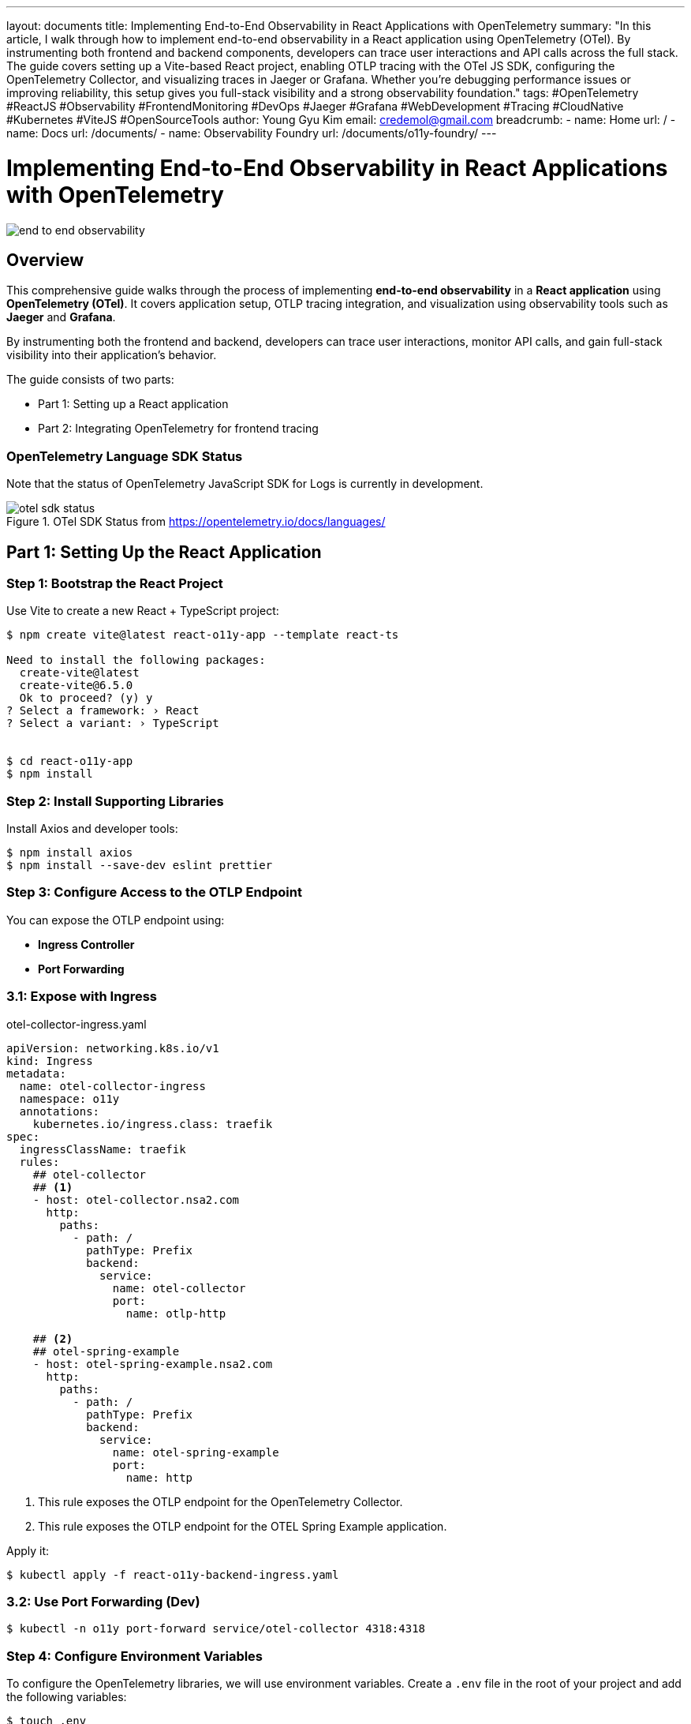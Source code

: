 ---
layout: documents
title: Implementing End-to-End Observability in React Applications with OpenTelemetry
summary: "In this article, I walk through how to implement end-to-end observability in a React application using OpenTelemetry (OTel). By instrumenting both frontend and backend components, developers can trace user interactions and API calls across the full stack. The guide covers setting up a Vite-based React project, enabling OTLP tracing with the OTel JS SDK, configuring the OpenTelemetry Collector, and visualizing traces in Jaeger or Grafana. Whether you’re debugging performance issues or improving reliability, this setup gives you full-stack visibility and a strong observability foundation."
tags: #OpenTelemetry #ReactJS #Observability #FrontendMonitoring #DevOps #Jaeger #Grafana #WebDevelopment #Tracing #CloudNative #Kubernetes #ViteJS #OpenSourceTools
author: Young Gyu Kim
email: credemol@gmail.com
breadcrumb:
  - name: Home
    url: /
  - name: Docs
    url: /documents/
  - name: Observability Foundry
    url: /documents/o11y-foundry/
---

= Implementing End-to-End Observability in React Applications with OpenTelemetry

:projectdir: ..
:sourcedir: {projectdir}/src
:imagesdir: images

[.img-wide]
image::end-to-end-observability.png[]

== Overview

This comprehensive guide walks through the process of implementing *end-to-end observability* in a *React application* using *OpenTelemetry (OTel)*. It covers application setup, OTLP tracing integration, and visualization using observability tools such as *Jaeger* and *Grafana*.

By instrumenting both the frontend and backend, developers can trace user interactions, monitor API calls, and gain full-stack visibility into their application’s behavior.

The guide consists of two parts:

* Part 1: Setting up a React application
* Part 2: Integrating OpenTelemetry for frontend tracing

=== OpenTelemetry Language SDK Status

Note that the status of OpenTelemetry JavaScript SDK for Logs is currently in development.

.OTel SDK Status from https://opentelemetry.io/docs/languages/
[.img-medium]
image::otel-sdk-status.png[]

// === React-O11y-App Overview
//
// This is a React application that uses the OpenTelemetry libraries to provide observability features. It is designed to help developers monitor and debug their applications more effectively.



== Part 1: Setting Up the React Application

// In part 1, we will set up a basic React application using Vite. To test the observability features, we will create a simple React component that simulates a user interaction and logs some events.

=== Step 1: Bootstrap the React Project

Use Vite to create a new React + TypeScript project:

[source,shell]
----
$ npm create vite@latest react-o11y-app --template react-ts

Need to install the following packages:
  create-vite@latest
  create-vite@6.5.0
  Ok to proceed? (y) y
? Select a framework: › React
? Select a variant: › TypeScript


$ cd react-o11y-app
$ npm install
----

=== Step 2: Install Supporting Libraries

Install Axios and developer tools:

[source,shell]
----
$ npm install axios 
$ npm install --save-dev eslint prettier
----

=== Step 3: Configure Access to the OTLP Endpoint

You can expose the OTLP endpoint using:

* ** Ingress Controller**
* *Port Forwarding*

=== 3.1: Expose with Ingress

.otel-collector-ingress.yaml
[source,yaml]
----
apiVersion: networking.k8s.io/v1
kind: Ingress
metadata:
  name: otel-collector-ingress
  namespace: o11y
  annotations:
    kubernetes.io/ingress.class: traefik
spec:
  ingressClassName: traefik
  rules:
    ## otel-collector
    ## <1>
    - host: otel-collector.nsa2.com
      http:
        paths:
          - path: /
            pathType: Prefix
            backend:
              service:
                name: otel-collector
                port:
                  name: otlp-http

    ## <2>
    ## otel-spring-example
    - host: otel-spring-example.nsa2.com
      http:
        paths:
          - path: /
            pathType: Prefix
            backend:
              service:
                name: otel-spring-example
                port:
                  name: http
----
<1> This rule exposes the OTLP endpoint for the OpenTelemetry Collector.
<2> This rule exposes the OTLP endpoint for the OTEL Spring Example application.


Apply it:

[source,shell]
----
$ kubectl apply -f react-o11y-backend-ingress.yaml
----

// Use http://otel-collector.nsa2.com as the OTLP endpoint in your `.env` file:
//
// [source,shell]
// ----
// $ export VITE_OTEL_EXPORTER_OTLP_ENDPOINT=http://otel-collector.nsa2.com
// ----

=== 3.2: Use Port Forwarding (Dev)

[source,shell]
----
$ kubectl -n o11y port-forward service/otel-collector 4318:4318
----

// Use http://localhost:4318 as the OTLP endpoint in your `.env` file:
//
// [source,shell]
// ----
// $ export VITE_OTEL_EXPORTER_OTLP_ENDPOINT=http://localhost:4318
// ----


=== Step 4: Configure Environment Variables

To configure the OpenTelemetry libraries, we will use environment variables. Create a `.env` file in the root of your project and add the following variables:

[source,shell]
----
$ touch .env
----

.src/.env
[source,properties]
----
VITE_OTEL_EXPORTER_OTLP_ENDPOINT=
VITE_OTEL_SPRING_EXAMPLE_URL=
----


The actual values for these variables will be set with environment variables like this:

[source,shell]
----
#$ export VITE_OTEL_EXPORTER_OTLP_ENDPOINT=http://localhost:4318
$ export VITE_OTEL_EXPORTER_OTLP_ENDPOINT=http://otel-collector:4318
# OR
$ export VITE_OTEL_EXPORTER_OTLP_ENDPOINT=http://otel-collector.nsa2.com

$ export VITE_OTEL_SPRING_EXAMPLE_URL=http://otel-spring-example.nsa2.com

----

=== Step 5: Add API Request Logic

.src/api/observaility.ts
[source,typescript]
----
import axios from 'axios';


const otelSpringExampleUrl = import.meta.env.VITE_OTEL_SPRING_EXAMPLE_URL || 'http://localhost:8080';

console.log('Using OTEL Spring Example URL:', otelSpringExampleUrl);

const api = axios.create({
  baseURL: otelSpringExampleUrl
});


export const sleepCall = async (seconds:number): Promise<string> => {
  const response = await api.get(`/sleep/${seconds}`);
  return response.data;
}; 
----

=== Step 6: Create a Test Component(TraceButton)

Build a simple button component to test interactions, and wire it into your App.tsx and main.tsx.

.src/components/TraceButton.tsx
[source,typescript]
----
import { useState } from 'react';
import { sleepCall } from '../api/observability';

export const TraceButton = () => {
  const [seconds, setSeconds] = useState(1);
  const [response, setResponse] = useState('');
  const [loading, setLoading] = useState(false);

  const handleClick = async () => {
    setLoading(true);
    setResponse('');
    console.log('Calling sleep endpoint with seconds:', seconds);
    try {
      const result = await sleepCall(seconds);
      console.log('-- Response from sleep endpoint:', JSON.stringify(result));
      setResponse(result['message'] || `Slept for ${seconds} seconds`);
    } catch (error) {
      console.error('Request failed:', error);
      setResponse('Error occurred');
    } finally {
      setLoading(false);
    }
  };

  return (
    <div style={{ padding: '1rem' }}>
      <label>
        Sleep Seconds:{' '}
        <input
          type="number"
          id="secondsInput"
          value={seconds}
          onChange={(e) => setSeconds(Number(e.target.value))}
          min={1}
          style={{ width: '60px', marginRight: '1rem' }}
        />
      </label>
      <button onClick={handleClick} disabled={loading} id='traceButton' >
        {loading ? 'Waiting...' : 'Call Sleep Endpoint'}
      </button>
      <div style={{ marginTop: '1rem' }}>{response && <p>{response}</p>}</div>
    </div>
  );
};
----

=== Step 7: Create the Home Page

.src/pages/Home.tsx
[source,typescript]
----
import { TraceButton } from '../components/TraceButton';

const Home = () => {
  return (
    <div>
      <h1>Observability Test App</h1>
      <TraceButton />
    </div>
  );
};

export default Home;
----

=== Step 8: Load the Home Page in the App Component

.src/App.tsx
[source,typescript]
----

import './App.css'
import Home from './pages/Home';

function App() {
  return <Home />;
}

export default App

----

=== Step 9: Keep the main.tsx file as is

.src/main.tsx
[source,typescript]
----
import { StrictMode } from 'react'
import { createRoot } from 'react-dom/client'
import './index.css'
import App from './App.tsx'

createRoot(document.getElementById('root')!).render(
  <StrictMode>
    <App />
  </StrictMode>,
)
----

=== Step 10: Start Development Server

Start the development server:

[source,shell]
----
$ npm run dev
----

Visit http://localhost:5173 to test the app.

.React Application UI for Testing Observability
[.img-wide]
image::react-app-ui.png[]

== Part 2: Enabling OpenTelemetry Tracing

In part 2, we will apply the OpenTelemetry libraries to our React application to store traces.

=== Step 1: Install OpenTelemetry Packages

Install the OpenTelemetry libraries to enable observability features in your application.

[source,shell]
----
$ npm install @opentelemetry/api @opentelemetry/sdk-trace-web @opentelemetry/instrumentation-fetch
$ npm install @opentelemetry/sdk-trace-base
$ npm install @opentelemetry/resources
$ npm install @opentelemetry/context-zone  @opentelemetry/instrumentation-document-load
$ npm install @opentelemetry/instrumentation-xml-http-request
$ npm install @opentelemetry/instrumentation-user-interaction
$ npm install @opentelemetry/exporter-trace-otlp-http
----

=== Step 2: Initialize OpenTelemetry Tracing

.src/otel.ts
[source,typescript]
----
import { WebTracerProvider } from '@opentelemetry/sdk-trace-web';
import  { 
    resourceFromAttributes, 
    defaultResource 
} from '@opentelemetry/resources';
import {
    ATTR_SERVICE_NAME,
    ATTR_SERVICE_VERSION,
} from '@opentelemetry/semantic-conventions';
import { OTLPTraceExporter } from '@opentelemetry/exporter-trace-otlp-http';
import { registerInstrumentations } from '@opentelemetry/instrumentation';
import { FetchInstrumentation } from '@opentelemetry/instrumentation-fetch';
import { ZoneContextManager } from '@opentelemetry/context-zone';
// import { SimpleSpanProcessor } from '@opentelemetry/sdk-trace-base';
import { ConsoleSpanExporter, SimpleSpanProcessor } from '@opentelemetry/sdk-trace-base';
import { DocumentLoadInstrumentation } from '@opentelemetry/instrumentation-document-load';
import { UserInteractionInstrumentation } from '@opentelemetry/instrumentation-user-interaction';
import { XMLHttpRequestInstrumentation } from '@opentelemetry/instrumentation-xml-http-request';
// Logs
// import { logs } from '@opentelemetry/api';
import { OTLPLogExporter } from '@opentelemetry/exporter-logs-otlp-http';


// <1>
const otlpEndpoint = import.meta.env.VITE_OTEL_EXPORTER_OTLP_ENDPOINT; // Adjust to your OTLP endpoint
// <2>
const otelSpringExampleUrl = import.meta.env.VITE_OTEL_SPRING_EXAMPLE_URL || 'http://localhost:8080';
// Convert to regex safely
const escapedUrl = otelSpringExampleUrl.replace(/[.*+?^${}()|[\]\\]/g, '\\$&');
const otelUrlRegex = new RegExp(escapedUrl);

// <3>
const resource = defaultResource().merge(
    resourceFromAttributes({
        [ATTR_SERVICE_NAME]: 'react-o11y-app', // Adjust to your service name
        [ATTR_SERVICE_VERSION]: '1.0.0', // Optional: Add version or other attributes
    })
);

// <4>
const traceExporter = new OTLPTraceExporter({
  url: `${otlpEndpoint}/v1/traces`, // or your collector's trace endpoint
  headers: {}, // optional headers (e.g., for auth)
});



// <5>
const provider = new WebTracerProvider({
    spanProcessors: [
        new SimpleSpanProcessor(traceExporter),
        // new SimpleSpanProcessor(new ConsoleSpanExporter()), // Optional: Console exporter for debugging
    ],
    
    resource: resource,// Optional: Add version or other attributes
});

// <6>
provider.register({
    contextManager: new ZoneContextManager(), // Use ZoneContextManager for Angular compatibility
});


// <7>
registerInstrumentations({
  instrumentations: [
    new DocumentLoadInstrumentation(),
    new UserInteractionInstrumentation(),
    new FetchInstrumentation({
      propagateTraceHeaderCorsUrls: [/\/api\//, otelUrlRegex], // adjust to your backend
    }),
    new XMLHttpRequestInstrumentation({
      propagateTraceHeaderCorsUrls: [/\/api\//, otelUrlRegex],
    }),
  ],
});
----
<1> The OTLP endpoint is configured using the environment variable `VITE_OTEL_EXPORTER_OTLP_ENDPOINT`.
<2> The OTEL Spring Example URL is configured using the environment variable `VITE_OTEL_SPRING_EXAMPLE_URL`. This URL is used to propagate trace headers to the backend.
<3> The resource is created with service name and version attributes.
<4> The `OTLPTraceExporter` is initialized with the OTLP endpoint for traces.
<5> The `WebTracerProvider` is created with a `SimpleSpanProcessor` that uses the `OTLPTraceExporter` to send traces.
<6> The `ZoneContextManager` is registered to manage context propagation in the application.
<7> The instrumentations are registered to automatically instrument document load events, user interactions, fetch requests, and XMLHttpRequests. The `propagateTraceHeaderCorsUrls` option is used to specify which URLs should propagate trace headers.


==== Instrumentation Details

The following instrumentations are automatically registered:

* DocumentLoadInstrumentation: Automatically instruments document load events.
* UserInteractionInstrumentation: Automatically instruments user interactions like clicks and form submissions.
* FetchInstrumentation: Automatically instruments fetch requests, propagating trace headers to specified URLs.
* XMLHttpRequestInstrumentation: Automatically instruments XMLHttpRequests, propagating trace headers to specified URLs.



=== Step 3: Initialize OpenTelemetry in the main.tsx file

Add the following code to the top of your `main.tsx` file to initialize OpenTelemetry:

[source,typescript]
----
import './otel';
----

.src/main.tsx - updated
[source,typescript]
----
import './otel';
import { StrictMode } from 'react'
import { createRoot } from 'react-dom/client'
import './index.css'
import App from './App.tsx'

createRoot(document.getElementById('root')!).render(
  <StrictMode>
    <App />
  </StrictMode>,
)
----

=== Step 4: Set Up CORS on OTLP Collector

Ensure your OpenTelemetry Collector allows frontend origins:

otel-collector.yaml
[source,yaml]
----
  config:
    receivers:
      otlp:
        protocols:
          grpc:
            endpoint: 0.0.0.0:4317
          http:
            endpoint: 0.0.0.0:4318

            ## <1>
            cors:
              allowed_origins:
                - "http://localhost:5173"
                - "http://react-o11y-app.nsa2.com"
                - "https://react-o11y-app.nsa2.com"

              allowed_headers:
                - "Authorization"
                - "Content-Type"
                - "Accept"
                - "User-Agent"
                - "X-Forwarded-For"
                - "X-Requested-With"
              max_age: 3600
----
<1> The CORS configuration allows requests from the specified origins, which is necessary for the frontend to communicate with the OTLP endpoint.

== Validation

Start the app and click the button. Traces should appear in:

* Console (if ConsoleSpanExporter enabled)
* Jaeger or Grafana UI

[source,shell]
----
$ export VITE_OTEL_EXPORTER_OTLP_ENDPOINT=http://otel-collector.nsa2.com
$ export VITE_OTEL_SPRING_EXAMPLE_URL=http://otel-spring-example.nsa2.com

$ npm run dev
----


Visit `http://localhost:5173`

.React Application UI for Testing Observability
[.img-wide]
image::react-app-ui.png[]

=== Using ConsoleSpanExporter

All traces will be logged to the console. This is useful for debugging and verifying that traces are being sent correctly. You can also use the ConsoleSpanExporter to log traces to the console for debugging purposes.

.Traces from React in Console
[.img-wide]
image::traces-on-console.png[]


To turn off the ConsoleSpanExporter, you can comment out the line in the `otel.ts` file:

.src/otel.ts - updated
[source,typescript]
----
const provider = new WebTracerProvider({
    spanProcessors: [
        new SimpleSpanProcessor(traceExporter),
        // new SimpleSpanProcessor(new ConsoleSpanExporter()), // Optional: Console exporter for debugging
    ],
    
    resource: resource,// Optional: Add version or other attributes
});
----

=== Using OTLPTraceExporter

The `OTLPTraceExporter` is used to send traces to an OpenTelemetry Collector or backend that supports the OTLP protocol.

.Grafana UI for Jaeger - Search Traces
[.img-wide]
image::grafana-jaeger-search.png[]


.Grafana UI for Jaeger - Detail View from react-o11y-app and otel-spring-example
[.img-wide]
image::grafana-jaeger-details.png[]

// == Part 3: Apply OLTP Loggings to the React Application

// In part 3, we will enhance our React application by adding logging capabilities using the OpenTelemetry libraries. This will allow us to capture and send logs to our observability backend.

// === Step 1: Install Logging Dependencies

// [source,shell]
// ----
// $ npm install @opentelemetry/sdk-logs @opentelemetry/exporter-logs-otlp-http
// ----

== Further Enhancements

Planned additions:

* Deploying the React application in Kubernetes
* Visualizing frontend traces in Grafana dashboards
* Adding OTLP logging support

== Conclusion

This guide demonstrated how to build an end-to-end observable React application using OpenTelemetry. By integrating tracing at the frontend and backend levels, developers can gain actionable insights and improve the overall reliability and debuggability of their applications.

📘 View the web version:

* https://nsalexamy.github.io/service-foundry/pages/documents/o11y-foundry/o11y-in-react/

== References

* https://opentelemetry.io/docs/languages/js/getting-started/browser/
* https://opentelemetry.io/docs/languages/js/instrumentation/